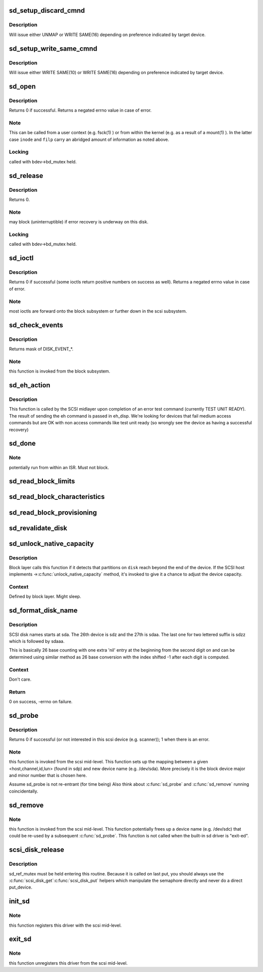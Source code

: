 .. -*- coding: utf-8; mode: rst -*-
.. src-file: drivers/scsi/sd.c

.. _`sd_setup_discard_cmnd`:

sd_setup_discard_cmnd
=====================

.. c:function:: int sd_setup_discard_cmnd(struct scsi_cmnd *cmd)

    unmap blocks on thinly provisioned device

    :param struct scsi_cmnd \*cmd:
        *undescribed*

.. _`sd_setup_discard_cmnd.description`:

Description
-----------

Will issue either UNMAP or WRITE SAME(16) depending on preference
indicated by target device.

.. _`sd_setup_write_same_cmnd`:

sd_setup_write_same_cmnd
========================

.. c:function:: int sd_setup_write_same_cmnd(struct scsi_cmnd *cmd)

    write the same data to multiple blocks

    :param struct scsi_cmnd \*cmd:
        command to prepare

.. _`sd_setup_write_same_cmnd.description`:

Description
-----------

Will issue either WRITE SAME(10) or WRITE SAME(16) depending on
preference indicated by target device.

.. _`sd_open`:

sd_open
=======

.. c:function:: int sd_open(struct block_device *bdev, fmode_t mode)

    open a scsi disk device

    :param struct block_device \*bdev:
        *undescribed*

    :param fmode_t mode:
        *undescribed*

.. _`sd_open.description`:

Description
-----------

Returns 0 if successful. Returns a negated errno value in case
of error.

.. _`sd_open.note`:

Note
----

This can be called from a user context (e.g. fsck(1) )
or from within the kernel (e.g. as a result of a mount(1) ).
In the latter case \ ``inode``\  and \ ``filp``\  carry an abridged amount
of information as noted above.

.. _`sd_open.locking`:

Locking
-------

called with bdev->bd_mutex held.

.. _`sd_release`:

sd_release
==========

.. c:function:: void sd_release(struct gendisk *disk, fmode_t mode)

    invoked when the (last) close(2) is called on this scsi disk.

    :param struct gendisk \*disk:
        *undescribed*

    :param fmode_t mode:
        *undescribed*

.. _`sd_release.description`:

Description
-----------

Returns 0.

.. _`sd_release.note`:

Note
----

may block (uninterruptible) if error recovery is underway
on this disk.

.. _`sd_release.locking`:

Locking
-------

called with bdev->bd_mutex held.

.. _`sd_ioctl`:

sd_ioctl
========

.. c:function:: int sd_ioctl(struct block_device *bdev, fmode_t mode, unsigned int cmd, unsigned long arg)

    process an ioctl

    :param struct block_device \*bdev:
        *undescribed*

    :param fmode_t mode:
        *undescribed*

    :param unsigned int cmd:
        ioctl command number

    :param unsigned long arg:
        this is third argument given to ioctl(2) system call.
        Often contains a pointer.

.. _`sd_ioctl.description`:

Description
-----------

Returns 0 if successful (some ioctls return positive numbers on
success as well). Returns a negated errno value in case of error.

.. _`sd_ioctl.note`:

Note
----

most ioctls are forward onto the block subsystem or further
down in the scsi subsystem.

.. _`sd_check_events`:

sd_check_events
===============

.. c:function:: unsigned int sd_check_events(struct gendisk *disk, unsigned int clearing)

    check media events

    :param struct gendisk \*disk:
        kernel device descriptor

    :param unsigned int clearing:
        disk events currently being cleared

.. _`sd_check_events.description`:

Description
-----------

Returns mask of DISK_EVENT\_\*.

.. _`sd_check_events.note`:

Note
----

this function is invoked from the block subsystem.

.. _`sd_eh_action`:

sd_eh_action
============

.. c:function:: int sd_eh_action(struct scsi_cmnd *scmd, int eh_disp)

    error handling callback

    :param struct scsi_cmnd \*scmd:
        sd-issued command that has failed

    :param int eh_disp:
        The recovery disposition suggested by the midlayer

.. _`sd_eh_action.description`:

Description
-----------

This function is called by the SCSI midlayer upon completion of an
error test command (currently TEST UNIT READY). The result of sending
the eh command is passed in eh_disp.  We're looking for devices that
fail medium access commands but are OK with non access commands like
test unit ready (so wrongly see the device as having a successful
recovery)

.. _`sd_done`:

sd_done
=======

.. c:function:: int sd_done(struct scsi_cmnd *SCpnt)

    bottom half handler: called when the lower level driver has completed (successfully or otherwise) a scsi command.

    :param struct scsi_cmnd \*SCpnt:
        mid-level's per command structure.

.. _`sd_done.note`:

Note
----

potentially run from within an ISR. Must not block.

.. _`sd_read_block_limits`:

sd_read_block_limits
====================

.. c:function:: void sd_read_block_limits(struct scsi_disk *sdkp)

    Query disk device for preferred I/O sizes.

    :param struct scsi_disk \*sdkp:
        *undescribed*

.. _`sd_read_block_characteristics`:

sd_read_block_characteristics
=============================

.. c:function:: void sd_read_block_characteristics(struct scsi_disk *sdkp)

    Query block dev. characteristics

    :param struct scsi_disk \*sdkp:
        *undescribed*

.. _`sd_read_block_provisioning`:

sd_read_block_provisioning
==========================

.. c:function:: void sd_read_block_provisioning(struct scsi_disk *sdkp)

    Query provisioning VPD page

    :param struct scsi_disk \*sdkp:
        *undescribed*

.. _`sd_revalidate_disk`:

sd_revalidate_disk
==================

.. c:function:: int sd_revalidate_disk(struct gendisk *disk)

    called the first time a new disk is seen, performs disk spin up, read_capacity, etc.

    :param struct gendisk \*disk:
        struct gendisk we care about

.. _`sd_unlock_native_capacity`:

sd_unlock_native_capacity
=========================

.. c:function:: void sd_unlock_native_capacity(struct gendisk *disk)

    unlock native capacity

    :param struct gendisk \*disk:
        struct gendisk to set capacity for

.. _`sd_unlock_native_capacity.description`:

Description
-----------

Block layer calls this function if it detects that partitions
on \ ``disk``\  reach beyond the end of the device.  If the SCSI host
implements ->\ :c:func:`unlock_native_capacity`\  method, it's invoked to
give it a chance to adjust the device capacity.

.. _`sd_unlock_native_capacity.context`:

Context
-------

Defined by block layer.  Might sleep.

.. _`sd_format_disk_name`:

sd_format_disk_name
===================

.. c:function:: int sd_format_disk_name(char *prefix, int index, char *buf, int buflen)

    format disk name

    :param char \*prefix:
        name prefix - ie. "sd" for SCSI disks

    :param int index:
        index of the disk to format name for

    :param char \*buf:
        output buffer

    :param int buflen:
        length of the output buffer

.. _`sd_format_disk_name.description`:

Description
-----------

SCSI disk names starts at sda.  The 26th device is sdz and the
27th is sdaa.  The last one for two lettered suffix is sdzz
which is followed by sdaaa.

This is basically 26 base counting with one extra 'nil' entry
at the beginning from the second digit on and can be
determined using similar method as 26 base conversion with the
index shifted -1 after each digit is computed.

.. _`sd_format_disk_name.context`:

Context
-------

Don't care.

.. _`sd_format_disk_name.return`:

Return
------

0 on success, -errno on failure.

.. _`sd_probe`:

sd_probe
========

.. c:function:: int sd_probe(struct device *dev)

    called during driver initialization and whenever a new scsi device is attached to the system. It is called once for each scsi device (not just disks) present.

    :param struct device \*dev:
        pointer to device object

.. _`sd_probe.description`:

Description
-----------

Returns 0 if successful (or not interested in this scsi device
(e.g. scanner)); 1 when there is an error.

.. _`sd_probe.note`:

Note
----

this function is invoked from the scsi mid-level.
This function sets up the mapping between a given
<host,channel,id,lun> (found in sdp) and new device name
(e.g. /dev/sda). More precisely it is the block device major
and minor number that is chosen here.

Assume sd_probe is not re-entrant (for time being)
Also think about \ :c:func:`sd_probe`\  and \ :c:func:`sd_remove`\  running coincidentally.

.. _`sd_remove`:

sd_remove
=========

.. c:function:: int sd_remove(struct device *dev)

    called whenever a scsi disk (previously recognized by sd_probe) is detached from the system. It is called (potentially multiple times) during sd module unload.

    :param struct device \*dev:
        *undescribed*

.. _`sd_remove.note`:

Note
----

this function is invoked from the scsi mid-level.
This function potentially frees up a device name (e.g. /dev/sdc)
that could be re-used by a subsequent \ :c:func:`sd_probe`\ .
This function is not called when the built-in sd driver is "exit-ed".

.. _`scsi_disk_release`:

scsi_disk_release
=================

.. c:function:: void scsi_disk_release(struct device *dev)

    Called to free the scsi_disk structure

    :param struct device \*dev:
        pointer to embedded class device

.. _`scsi_disk_release.description`:

Description
-----------

sd_ref_mutex must be held entering this routine.  Because it is
called on last put, you should always use the \ :c:func:`scsi_disk_get`\ 
\ :c:func:`scsi_disk_put`\  helpers which manipulate the semaphore directly
and never do a direct put_device.

.. _`init_sd`:

init_sd
=======

.. c:function:: int init_sd( void)

    entry point for this driver (both when built in or when a module).

    :param  void:
        no arguments

.. _`init_sd.note`:

Note
----

this function registers this driver with the scsi mid-level.

.. _`exit_sd`:

exit_sd
=======

.. c:function:: void __exit exit_sd( void)

    exit point for this driver (when it is a module).

    :param  void:
        no arguments

.. _`exit_sd.note`:

Note
----

this function unregisters this driver from the scsi mid-level.

.. This file was automatic generated / don't edit.

